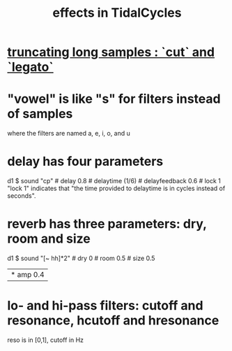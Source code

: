 :PROPERTIES:
:ID:       82eb4202-2da9-43b1-9f89-ab2d3d8fbbd1
:END:
#+title: effects in TidalCycles
* [[id:69be0c4b-551a-4c77-9185-84e784c2e4ef][truncating long samples : `cut` and `legato`]]
* "vowel" is like "s" for filters instead of samples
  where the filters are named a, e, i, o, and u
* delay has four parameters
  d1 $ sound "cp" # delay 0.8 # delaytime (1/6) # delayfeedback 0.6 # lock 1
  "lock 1" indicates that "the time provided to delaytime is in cycles instead of seconds".
* reverb has three parameters: dry, room and size
  d1 $ sound "[~ hh]*2" # dry 0 # room 0.5 # size 0.5
       |* amp 0.4
* lo- and hi-pass filters: cutoff and resonance, hcutoff and hresonance
  reso is in [0,1], cutoff in Hz
